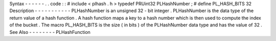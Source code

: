 Syntax
-
-
-
-
-
-
.
.
code
:
:
#
include
<
plhash
.
h
>
typedef
PRUint32
PLHashNumber
;
#
define
PL_HASH_BITS
32
Description
-
-
-
-
-
-
-
-
-
-
-
PLHashNumber
is
an
unsigned
32
-
bit
integer
.
PLHashNumber
is
the
data
type
of
the
return
value
of
a
hash
function
.
A
hash
function
maps
a
key
to
a
hash
number
which
is
then
used
to
compute
the
index
of
the
bucket
.
The
macro
PL_HASH_BITS
is
the
size
(
in
bits
)
of
the
PLHashNumber
data
type
and
has
the
value
of
32
.
See
Also
-
-
-
-
-
-
-
-
PLHashFunction
